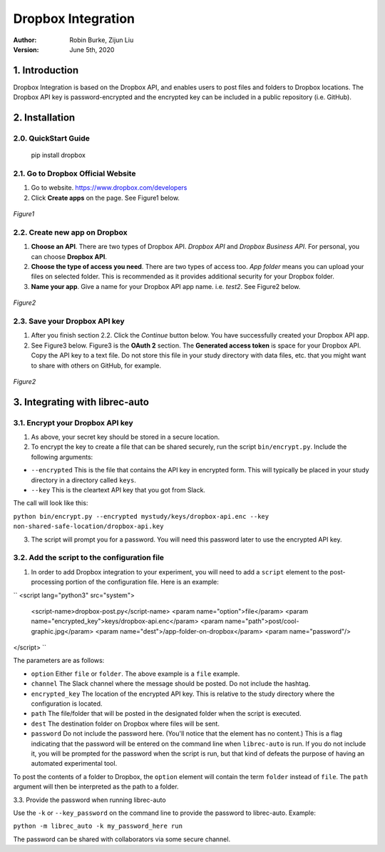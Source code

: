 .. _DropboxIntegration:

===================
Dropbox Integration
===================
:Author:
		Robin Burke, Zijun Liu
:Version:
		June 5th, 2020

1. Introduction
===============

Dropbox Integration is based on the Dropbox API, and enables users to post files and folders to Dropbox locations. The Dropbox API key is password-encrypted and the encrypted key can be included in a public repository (i.e. GitHub). 

2. Installation
===============

2.0. QuickStart Guide
---------------------

	pip install dropbox

2.1. Go to Dropbox Official Website
-----------------------------------

1. Go to website. https://www.dropbox.com/developers

2. Click **Create apps** on the page. See Figure1 below.

.. figure:: images/dropbox-integration/1.png
   :align: center
   :width: 600
   :alt: Management Tools

   *Figure1*

2.2. Create new app on Dropbox 
------------------------------

1. **Choose an API**. There are two types of Dropbox API. *Dropbox API* and *Dropbox Business API*. For personal, you can choose **Dropbox API**.

2. **Choose the type of access you need**. There are two types of access too. *App folder* means you can upload your files on selected folder. This is recommended as it provides additional security for your Dropbox folder.

3. **Name your app**. Give a name for your Dropbox API app name. i.e. *test2*. See Figure2 below.

.. figure:: images/dropbox-integration/2.png
   :align: center
   :width: 600
   :alt: Management Tools

   *Figure2*

2.3. Save your Dropbox API key
---------------------------------------

1. After you finish section 2.2. Click the *Continue* button below. You have successfully created your Dropbox API app. 

2. See Figure3 below. Figure3 is the **OAuth 2** section. The **Generated access token** is space for your Dropbox API. Copy the API key to a text file. Do not store this file in your study directory with data files, etc. that you might want to share with others on GitHub, for example.

.. figure:: images/dropbox-integration/3.png
   :align: center
   :width: 600
   :alt: Management Tools

   *Figure2*
   

3. Integrating with librec-auto
=============

3.1. Encrypt your Dropbox API key
----------------------------------------

1. As above, your secret key should be stored in a secure location.

2. To encrypt the key to create a file that can be shared securely, run the script ``bin/encrypt.py``. Include the following arguments:

* ``--encrypted`` This is the file that contains the API key in encrypted form. This will typically be placed in your study directory in a directory called ``keys``. 
* ``--key`` This is the cleartext API key that you got from Slack.

The call will look like this:

``python bin/encrypt.py --encrypted mystudy/keys/dropbox-api.enc --key non-shared-safe-location/dropbox-api.key``

3. The script will prompt you for a password. You will need this password later to use the encrypted API key.


3.2. Add the script to the configuration file
------------------------------------------

1. In order to add Dropbox integration to your experiment, you will need to add a ``script`` element to the post-processing portion of the configuration file. Here is an example:

``
<script lang="python3" src="system">
	<script-name>dropbox-post.py</script-name>
	<param name="option">file</param>
	<param name="encrypted_key">keys/dropbox-api.enc</param>
	<param name="path">post/cool-graphic.jpg</param>
	<param name="dest">/app-folder-on-dropbox</param>
	<param name="password"/>
</script>
``
 
The parameters are as follows:

* ``option`` Either ``file`` or ``folder``. The above example is a ``file`` example. 
* ``channel`` The Slack channel where the message should be posted. Do not include the hashtag. 
* ``encrypted_key`` The location of the encrypted API key. This is relative to the study directory where the configuration is located.
* ``path`` The file/folder that will be posted in the designated folder when the script is executed.
* ``dest`` The destination folder on Dropbox where files will be sent.
* ``password`` Do not include the password here. (You'll notice that the element has no content.) This is a flag indicating that the password will be entered on the command line when ``librec-auto`` is run. If you do not include it, you will be prompted for the password when the script is run, but that kind of defeats the purpose of having an automated experimental tool.

To post the contents of a folder to Dropbox, the ``option`` element will contain the term ``folder`` instead of ``file``. The ``path`` argument will then be interpreted as the path to a folder.

3.3. Provide the password when running librec-auto

Use the ``-k`` or ``--key_password`` on the command line to provide the password to librec-auto. Example:

``python -m librec_auto -k my_password_here run``

The password can be shared with collaborators via some secure channel. 

